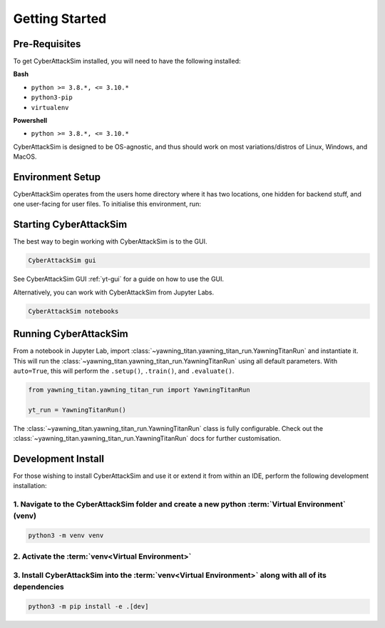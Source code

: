 .. _getting-started:

Getting Started
===============


Pre-Requisites
**************
To get CyberAttackSim installed, you will need to have the following
installed:

**Bash**

* ``python >= 3.8.*, <= 3.10.*``
* ``python3-pip``
* ``virtualenv``

**Powershell**

* ``python >= 3.8.*, <= 3.10.*``

CyberAttackSim is designed to be OS-agnostic, and thus should work on most variations/distros of Linux, Windows, and MacOS.

Environment Setup
*****************

CyberAttackSim operates from the users home directory where it has two locations, one hidden for backend stuff, and one user-facing
for user files. To initialise this environment, run:



.. tabs::

    .. code-tab:: bash
        :caption: Bash

        mkdir ~/yawning_titan
        cd ~/yawning_titan
        python3 -m venv .venv
        source .venv/bin/activate
        pip install <path to downloaded yawningtitan .whl file>
        CyberAttackSim setup

    .. code-tab:: powershell
        :caption: Powershell

        mkdir ~\yawning_titan
        cd ~\yawning_titan
        python3 -m venv .venv
        attrib +h .venv /s /d # Hides the .venv directory
        .\.venv\Scripts\activate
        pip install <path to downloaded yawningtitan .whl file>
        CyberAttackSim setup



Starting CyberAttackSim
**********************

The best way to begin working with CyberAttackSim is to the GUI.

.. code:: bash

    CyberAttackSim gui

See CyberAttackSim GUI :ref:`yt-gui` for a guide on how to use the GUI.

Alternatively, you can work with CyberAttackSim from Jupyter Labs.

.. code:: bash

    CyberAttackSim notebooks

Running CyberAttackSim
*********************

From a notebook in Jupyter Lab, import :class:`~yawning_titan.yawning_titan_run.YawningTitanRun` and instantiate it.
This will run the :class:`~yawning_titan.yawning_titan_run.YawningTitanRun` using all default parameters. With
``auto=True``, this will perform the ``.setup()``, ``.train()``, and ``.evaluate()``.

.. code:: python

    from yawning_titan.yawning_titan_run import YawningTitanRun

    yt_run = YawningTitanRun()

The :class:`~yawning_titan.yawning_titan_run.YawningTitanRun` class is fully configurable. Check out the
:class:`~yawning_titan.yawning_titan_run.YawningTitanRun` docs for further customisation.



Development Install
*******************

For those wishing to install CyberAttackSim and use it or extend it from within an IDE, perform the following development installation:

1. Navigate to the CyberAttackSim folder and create a new python :term:`Virtual Environment` (**venv**)
^^^^^^^^^^^^^^^^^^^^^^^^^^^^^^^^^^^^^^^^^^^^^^^^^^^^^^^^^^^^^^^^^^^^^^^^^^^^^^^^^^^^^^^^^^^^^^^^^^^^^^

.. code:: bash

   python3 -m venv venv


2. Activate the :term:`venv<Virtual Environment>`
^^^^^^^^^^^^^^^^^^^^^^^^^^^^^^^^^^^^^^^^^^^^^^^^^

.. tabs::

    .. code-tab:: bash
        :caption: Bash

        source venv/bin/activate

    .. code-tab:: powershell
        :caption: Powershell

        .\venv\Scripts\activate


3. Install CyberAttackSim into the :term:`venv<Virtual Environment>` along with all of its dependencies
^^^^^^^^^^^^^^^^^^^^^^^^^^^^^^^^^^^^^^^^^^^^^^^^^^^^^^^^^^^^^^^^^^^^^^^^^^^^^^^^^^^^^^^^^^^

.. code:: bash

   python3 -m pip install -e .[dev]
